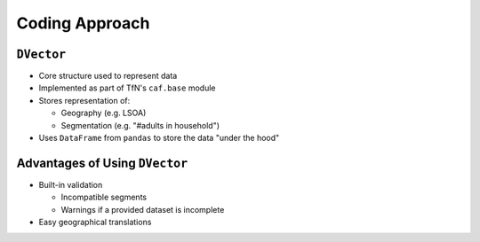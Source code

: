 Coding Approach
===============

``DVector``
-----------

* Core structure used to represent data
* Implemented as part of TfN's ``caf.base`` module
* Stores representation of:

  * Geography (e.g. LSOA)
  * Segmentation (e.g. "#adults in household")

* Uses ``DataFrame`` from ``pandas`` to store the data "under the hood"

Advantages of Using ``DVector``
-------------------------------

* Built-in validation

  * Incompatible segments
  * Warnings if a provided dataset is incomplete

* Easy geographical translations
